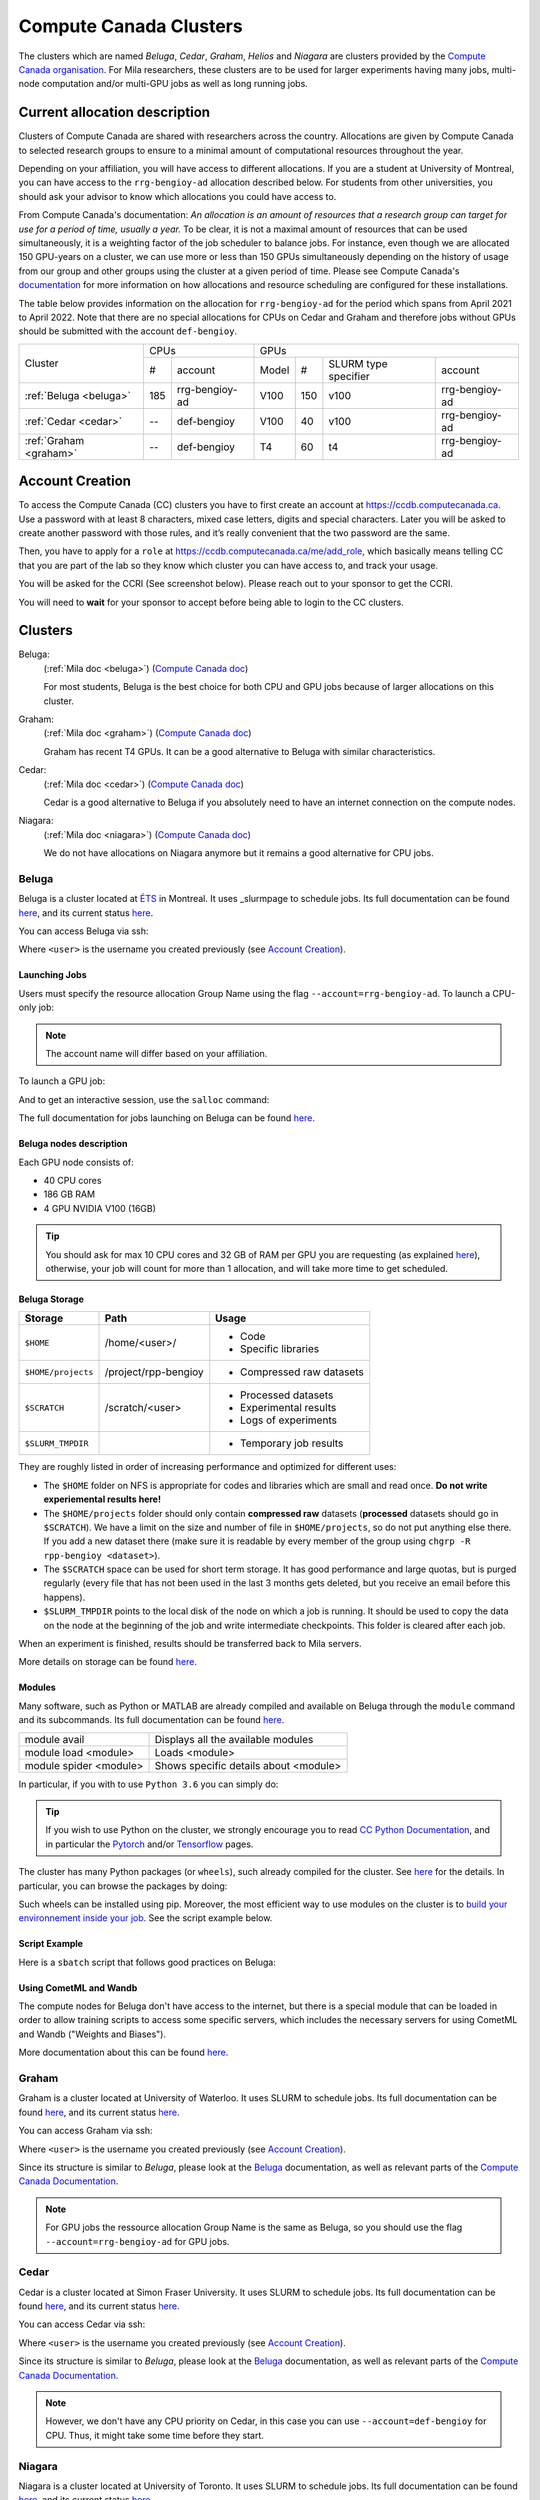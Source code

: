 .. highlight:: bash
.. _cc_clusters:


Compute Canada Clusters
=======================

The clusters which are named `Beluga`, `Cedar`, `Graham`, `Helios` and
`Niagara` are clusters provided by the `Compute Canada organisation
<https://www.computecanada.ca>`_. For Mila researchers, these clusters are to
be used for larger experiments having many jobs, multi-node computation and/or
multi-GPU jobs as well as long running jobs.


Current allocation description
------------------------------

Clusters of Compute Canada are shared with researchers across the country.
Allocations are given by Compute Canada to selected research groups to ensure
to a minimal amount of computational resources throughout the year.

Depending on your affiliation, you will have access to different allocations. If
you are a student at University of Montreal, you can have access to the
``rrg-bengioy-ad`` allocation described below. For students from other
universities, you should ask your advisor to know which allocations you could
have access to.

From Compute Canada's documentation: `An allocation is an amount of resources
that a research group can target for use for a period of time, usually a year.`
To be clear, it is not a maximal amount of resources that can be used
simultaneously, it is a weighting factor of the job scheduler to balance jobs.
For instance, even though we are allocated 150 GPU-years on a cluster, we can
use more or less than 150 GPUs simultaneously depending on the history of usage
from our group and other groups using the cluster at a given period of time.
Please see Compute Canada's `documentation
<https://docs.computecanada.ca/wiki/Allocations_and_resource_scheduling>`__ for
more information on how allocations and resource scheduling are configured for
these installations.

.. Il est possiblement dangeureux de donner le nom de compte de Yoshua sur un
   site publiquement disponible.

The table below provides information on the allocation for ``rrg-bengioy-ad`` for
the period which spans from April 2021 to April 2022. Note that there are no
special allocations for CPUs on Cedar and Graham and therefore jobs without GPUs
should be submitted with the account ``def-bengioy``.


+------------------------+-----------------------+--------------------------------------------------------+
| Cluster                | CPUs                  | GPUs                                                   |
|                        +------+----------------+----------+-----+----------------------+----------------+
|                        |  #   | account        | Model    | #   | SLURM type specifier | account        |
+------------------------+------+----------------+----------+-----+----------------------+----------------+
| :ref:`Beluga <beluga>` |  185 | rrg-bengioy-ad | V100     | 150 |  v100                | rrg-bengioy-ad |
+------------------------+------+----------------+----------+-----+----------------------+----------------+
| :ref:`Cedar <cedar>`   | --   | def-bengioy    | V100     | 40  | v100                 | rrg-bengioy-ad |
+------------------------+------+----------------+----------+-----+----------------------+----------------+
| :ref:`Graham <graham>` | --   | def-bengioy    | T4       | 60  | t4                   | rrg-bengioy-ad |
+------------------------+------+----------------+----------+-----+----------------------+----------------+



Account Creation
----------------

To access the Compute Canada (CC) clusters you have to first create an account
at https://ccdb.computecanada.ca. Use a password with at least 8 characters,
mixed case letters, digits and special characters. Later you will be asked to
create another password with those rules, and it’s really convenient that the
two password are the same.

Then, you have to apply for a ``role`` at
https://ccdb.computecanada.ca/me/add_role, which basically means telling CC that
you are part of the lab so they know which cluster you can have access to, and
track your usage.

You will be asked for the CCRI (See screenshot below). Please reach out to your
sponsor to get the CCRI.

.. image:: role.png
    :align: center
    :alt: role.png

You will need to **wait** for your sponsor to accept before being able to login
to the CC clusters.


Clusters
--------

Beluga:
   (:ref:`Mila doc <beluga>`)
   (`Compute Canada doc <https://docs.computecanada.ca/wiki/B%C3%A9luga/en>`__)

   For most students, Beluga is the best choice for both CPU and GPU jobs because
   of larger allocations on this cluster.
Graham:
   (:ref:`Mila doc <graham>`)
   (`Compute Canada doc <https://docs.computecanada.ca/wiki/Graham/en>`__)

   Graham has recent T4 GPUs. It can be a good alternative to Beluga with similar characteristics.
Cedar:
   (:ref:`Mila doc <cedar>`)
   (`Compute Canada doc <https://docs.computecanada.ca/wiki/Cedar/en>`__)

   Cedar is a good alternative to Beluga if you absolutely need to have an internet connection
   on the compute nodes.
Niagara:
   (:ref:`Mila doc <niagara>`)
   (`Compute Canada doc <https://docs.computecanada.ca/wiki/Niagara/en>`__)

   We do not have allocations on Niagara anymore but it remains a good alternative for CPU jobs.


Beluga
^^^^^^

Beluga is a cluster located at `ÉTS <https://www.etsmtl.ca/>`_ in Montreal. It
uses _slurmpage to schedule jobs. Its full documentation can be found `here
<https://docs.computecanada.ca/wiki/Béluga/en>`__, and its current status `here
<http://status.computecanada.ca>`__.

You can access Beluga via ssh:

.. prompt:: bash $

   ssh <user>@beluga.computecanada.ca

Where ``<user>`` is the username you created previously (see `Account Creation`_).


Launching Jobs
""""""""""""""

Users must specify the resource allocation Group Name using the flag
``--account=rrg-bengioy-ad``.  To launch a CPU-only job:

.. prompt:: bash $

   sbatch --time=1:0:0 --account=rrg-bengioy-ad job.sh

.. note::

   The account name will differ based on your affiliation.

To launch a GPU job:

.. prompt:: bash $

    sbatch --time=1:0:0 --account=rrg-bengioy-ad --gres=gpu:1 job.sh

And to get an interactive session, use the ``salloc`` command:

.. prompt:: bash $

    salloc --time=1:0:0 --account=rrg-bengioy-ad --gres=gpu:1

The full documentation for jobs launching on Beluga can be found `here
<https://docs.computecanada.ca/wiki/Running_jobs>`__.


Beluga nodes description
""""""""""""""""""""""""

Each GPU node consists of:

* 40 CPU cores
* 186 GB RAM
* 4 GPU NVIDIA V100 (16GB)

.. tip:: You should ask for max 10 CPU cores and 32 GB of RAM per GPU you are
   requesting (as explained `here
   <https://docs.computecanada.ca/wiki/Allocations_and_resource_scheduling>`__),
   otherwise, your job will count for more than 1 allocation, and will take
   more time to get scheduled.


.. _cc_storage:


Beluga Storage
""""""""""""""

================== ==================== =========================
Storage            Path                 Usage
================== ==================== =========================
``$HOME``          /home/<user>/        * Code
                                        * Specific libraries
``$HOME/projects`` /project/rpp-bengioy * Compressed raw datasets
``$SCRATCH``       /scratch/<user>      * Processed datasets
                                        * Experimental results
                                        * Logs of experiments
``$SLURM_TMPDIR``                       * Temporary job results
================== ==================== =========================

They are roughly listed in order of increasing performance and optimized for
different uses:

* The ``$HOME`` folder on NFS is appropriate for codes and libraries which are
  small and read once. **Do not write experiemental results here!**
* The ``$HOME/projects`` folder should only contain **compressed raw** datasets
  (**processed** datasets should go in ``$SCRATCH``). We have a limit on the
  size and number of file in ``$HOME/projects``, so do not put anything else
  there.  If you add a new dataset there (make sure it is readable by every
  member of the group using ``chgrp -R rpp-bengioy <dataset>``).
* The ``$SCRATCH`` space can be used for short term storage. It has good
  performance and large quotas, but is purged regularly (every file that has
  not been used in the last 3 months gets deleted, but you receive an email
  before this happens).
* ``$SLURM_TMPDIR`` points to the local disk of the node on which a job is
  running. It should be used to copy the data on the node at the beginning of
  the job and write intermediate checkpoints. This folder is cleared after each
  job.

When an experiment is finished, results should be transferred back to Mila
servers.

More details on storage can be found `here
<https://docs.computecanada.ca/wiki/B%C3%A9luga/en#Storage>`__.


Modules
"""""""

Many software, such as Python or MATLAB are already compiled and available on
Beluga through the ``module`` command and its subcommands. Its full
documentation can be found `here
<https://docs.computecanada.ca/wiki/Utiliser_des_modules/en>`__.

====================== =====================================
module avail           Displays all the available modules
module load <module>   Loads <module>
module spider <module> Shows specific details about <module>
====================== =====================================

In particular, if you with to use ``Python 3.6`` you can simply do:

.. prompt:: bash $

    module load python/3.6

.. tip:: If you wish to use Python on the cluster, we strongly encourage you to
   read `CC Python Documentation <https://docs.computecanada.ca/wiki/Python>`_,
   and in particular the `Pytorch <https://docs.computecanada.ca/wiki/PyTorch>`_
   and/or `Tensorflow <https://docs.computecanada.ca/wiki/TensorFlow>`_ pages.

The cluster has many Python packages (or ``wheels``), such already compiled for
the cluster. See `here <https://docs.computecanada.ca/wiki/Python/en>`__ for the
details. In particular, you can browse the packages by doing:

.. prompt:: bash $

    avail_wheels <wheel>

Such wheels can be installed using pip. Moreover, the most efficient way to use
modules on the cluster is to `build your environnement inside your job
<https://docs.computecanada.ca/wiki/Python#Creating_virtual_environments_inside_of_your_jobs>`_.
See the script example below.


Script Example
""""""""""""""

Here is a ``sbatch`` script that follows good practices on Beluga:

.. code-block:: bash
    :linenos:

    #!/bin/bash
    #SBATCH --account=rrg-bengioy-ad         # Yoshua pays for your job
    #SBATCH --cpus-per-task=6                # Ask for 6 CPUs
    #SBATCH --gres=gpu:1                     # Ask for 1 GPU
    #SBATCH --mem=32G                        # Ask for 32 GB of RAM
    #SBATCH --time=3:00:00                   # The job will run for 3 hours
    #SBATCH -o /scratch/<user>/slurm-%j.out  # Write the log in $SCRATCH

    # 1. Create your environement locally
    module load python/3.6
    virtualenv --no-download $SLURM_TMPDIR/env
    source $SLURM_TMPDIR/env/bin/activate
    pip install --no-index torch torchvision

    # 2. Copy your dataset on the compute node
    # IMPORTANT: Your dataset must be compressed in one single file (zip, hdf5, ...)!!!
    cp $SCRATCH/<dataset.zip> $SLURM_TMPDIR

    # 3. Eventually unzip your dataset
    unzip $SLURM_TMPDIR/<dataset.zip> -d $SLURM_TMPDIR

    # 4. Launch your job, tell it to save the model in $SLURM_TMPDIR
    #    and look for the dataset into $SLURM_TMPDIR
    python main.py --path $SLURM_TMPDIR --data_path $SLURM_TMPDIR

    # 5. Copy whatever you want to save on $SCRATCH
    cp $SLURM_TMPDIR/<to_save> $SCRATCH


Using CometML and Wandb
"""""""""""""""""""""""

The compute nodes for Beluga don't have access to the internet,
but there is a special module that can be loaded in order to allow
training scripts to access some specific servers, which includes
the necessary servers for using CometML and Wandb ("Weights and Biases").

.. prompt:: bash $

    module load httpproxy

More documentation about this can be found `here
<https://docs.computecanada.ca/wiki/Weights_%26_Biases_(wandb)>`__.


Graham
^^^^^^

Graham is a cluster located at University of Waterloo. It uses SLURM to schedule
jobs. Its full documentation can be found `here
<https://docs.computecanada.ca/wiki/Graham/>`__, and its current status `here
<http://status.computecanada.ca>`__.

You can access Graham via ssh:

.. prompt:: bash $

    ssh <user>@graham.computecanada.ca

Where ``<user>`` is the username you created previously (see `Account Creation`_).

Since its structure is similar to `Beluga`, please look at the `Beluga`_
documentation, as well as relevant parts of the `Compute Canada Documentation
<https://docs.computecanada.ca/wiki/Graham>`__.

.. note:: For GPU jobs the ressource allocation Group Name is the same as Beluga, so you should use the flag ``--account=rrg-bengioy-ad`` for GPU jobs.


Cedar
^^^^^

Cedar is a cluster located at Simon Fraser University. It uses SLURM to schedule
jobs. Its full documentation can be found `here
<https://docs.computecanada.ca/wiki/Cedar>`__, and its current status `here
<http://status.computecanada.ca>`__.

You can access Cedar via ssh:

.. prompt:: bash $

    ssh <user>@cedar.computecanada.ca

Where ``<user>`` is the username you created previously (see `Account Creation`_).

Since its structure is similar to `Beluga`, please look at the `Beluga`_
documentation, as well as relevant parts of the `Compute Canada Documentation
<https://docs.computecanada.ca/wiki/Cedar>`__.

.. note:: However, we don't have any CPU priority on Cedar, in this case you can
  use ``--account=def-bengioy`` for CPU. Thus, it might take some time before
  they start.


Niagara
^^^^^^^

Niagara is a cluster located at University of Toronto. It uses SLURM to schedule
jobs. Its full documentation can be found `here
<https://docs.computecanada.ca/wiki/Niagara>`__, and its current status `here
<http://status.computecanada.ca>`__.

You can access Niagara via ssh:

.. prompt:: bash $

    ssh <user>@niagara.computecanada.ca

Where ``<user>`` is the username you created previously (see `Account Creation`_).

Since its structure is similar to `Beluga`, please look at the `Beluga`_
documentation, as well as relevant parts of the `Compute Canada Documentation
<https://docs.computecanada.ca/wiki/Niagara_Quickstart>`__.


FAQ
---

What to do with  `ImportError: /lib64/libm.so.6: version GLIBC_2.23 not found`?
^^^^^^^^^^^^^^^^^^^^^^^^^^^^^^^^^^^^^^^^^^^^^^^^^^^^^^^^^^^^^^^^^^^^^^^^^^^^^^^

The structure of the file system is different than a classical Linux, so your
code has trouble finding libraries. See `how to install binary packages
<https://docs.computecanada.ca/wiki/Installing_software_in_your_home_directory#Installing_binary_packages>`_.

Disk quota exceeded error on ``/project`` file systems
^^^^^^^^^^^^^^^^^^^^^^^^^^^^^^^^^^^^^^^^^^^^^^^^^^^^^^

You have files in ``/project`` with the wrong permissions. See `how to change
permissions
<https://docs.computecanada.ca/wiki/Frequently_Asked_Questions/en#Disk_quota_exceeded_error_on_.2Fproject_filesystems>`_.

